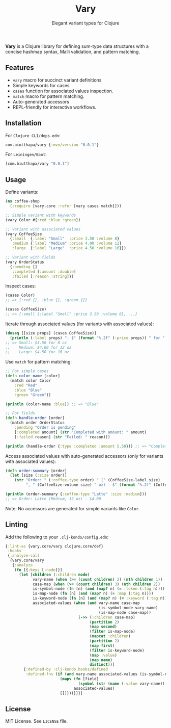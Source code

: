 #+TITLE: Vary
#+SUBTITLE: Elegant variant types for Clojure

[[https://clojars.org/com.biutthapa/vary][file:https://img.shields.io/clojars/v/com.biutthapa/vary.svg]]

*Vary* is a Clojure library for defining sum-type data structures with a concise hashmap syntax, Malli validation, and pattern matching.

** Features
- ~vary~ macro for succinct variant definitions
- Simple keywords for cases
- ~cases~ function for associated values inspection.
- ~match~ macro for pattern matching.
- Auto-generated accessors
- REPL-friendly for interactive workflows.

** Installation
For ~Clojure CLI/deps.edn~:
#+BEGIN_SRC clojure
com.biutthapa/vary {:mvn/version "0.0.1"}
#+END_SRC

For ~Leiningen/Boot~:
#+BEGIN_SRC clojure
[com.biutthapa/vary "0.0.1"]
#+END_SRC

** Usage
Define variants:
#+BEGIN_SRC clojure
(ns coffee-shop
  (:require [vary.core :refer [vary cases match]]))

;; Simple variant with keywords
(vary Color #{:red :blue :green})

;; Variant with associated values
(vary CoffeeSize
  {:small  {:label "Small"  :price 3.50 :volume 8}
   :medium {:label "Medium" :price 4.00 :volume 12}
   :large  {:label "Large"  :price 4.50 :volume 16}})

;; Variant with fields
(vary OrderStatus
  {:pending []
   :completed [:amount :double]
   :failed [:reason :string]})
#+END_SRC

Inspect cases:
#+BEGIN_SRC clojure
(cases Color)
;; => {:red {}, :blue {}, :green {}}

(cases CoffeeSize)
;; => {:small {:label "Small" :price 3.50 :volume 8}, ...}
#+END_SRC

Iterate through associated values (for variants with associated values):
#+BEGIN_SRC clojure
(doseq [[size props] (cases CoffeeSize)]
  (println (:label props) ": $" (format "%.2f" (:price props)) " for " (:volume props) " oz"))
;; => Small: $3.50 for 8 oz
;;    Medium: $4.00 for 12 oz
;;    Large: $4.50 for 16 oz
#+END_SRC

Use ~match~ for pattern matching:
#+BEGIN_SRC clojure
;; For simple cases
(defn color-name [color]
  (match color Color
    :red "Red"
    :blue "Blue"
    :green "Green"))

(println (color-name :blue)) ;; => "Blue"

;; For fields
(defn handle-order [order]
  (match order OrderStatus
    :pending "Order is pending"
    [:completed amount] (str "Completed with amount: " amount)
    [:failed reason] (str "Failed: " reason)))

(println (handle-order {:type :completed :amount 5.50})) ;; => "Completed with amount: 5.50"
#+END_SRC

Access associated values with auto-generated accessors (only for variants with associated values):
#+BEGIN_SRC clojure
(defn order-summary [order]
  (let [size (:size order)]
    (str "Order: " (:coffee-type order) " (" (CoffeeSize-label size)
         ", " (CoffeeSize-volume size) " oz) - $" (format "%.2f" (CoffeeSize-price size)))))

(println (order-summary {:coffee-type "Latte" :size :medium}))
;; => Order: Latte (Medium, 12 oz) - $4.00
#+END_SRC

Note: No accessors are generated for simple variants like ~Color~.

** Linting
Add the following to your ~.clj-kondo/config.edn~:
#+BEGIN_SRC clojure
{:lint-as {vary.core/vary clojure.core/def}
 :hooks
 {:analyze-call
  {vary.core/vary
   {:analyze
    (fn [{:keys [:node]}]
      (let [children (:children node)
            vary-name (when (>= (count children) 2) (nth children 1))
            case-map (when (>= (count children) 3) (nth children 2))
            is-symbol-node (fn [n] (and (map? n) (= :token (:tag n))))
            is-map-node (fn [n] (and (map? n) (= :map (:tag n))))
            is-keyword-node (fn [n] (and (map? n) (= :keyword (:tag n))))
            associated-values (when (and vary-name case-map
                                         (is-symbol-node vary-name)
                                         (is-map-node case-map))
                                (->> (:children case-map)
                                     (partition 2)
                                     (map second)
                                     (filter is-map-node)
                                     (mapcat :children)
                                     (partition 2)
                                     (map first)
                                     (filter is-keyword-node)
                                     (map :value)
                                     (map name)
                                     distinct))]
        {:defined-by :clj-kondo.hooks/defined
         :defined-fns (if (and vary-name associated-values (is-symbol-node vary-name))
                        (mapv (fn [field]
                                (symbol (str (name (:value vary-name)) "-" field)))
                              associated-values)
                        [])}))}}}}
#+END_SRC

** License
MIT License. See ~LICENSE~ file.
